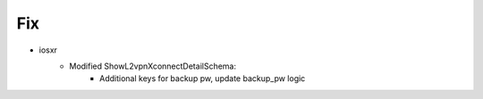 --------------------------------------------------------------------------------
                                Fix
--------------------------------------------------------------------------------
* iosxr
    * Modified ShowL2vpnXconnectDetailSchema:
        * Additional keys for backup pw, update backup_pw logic

